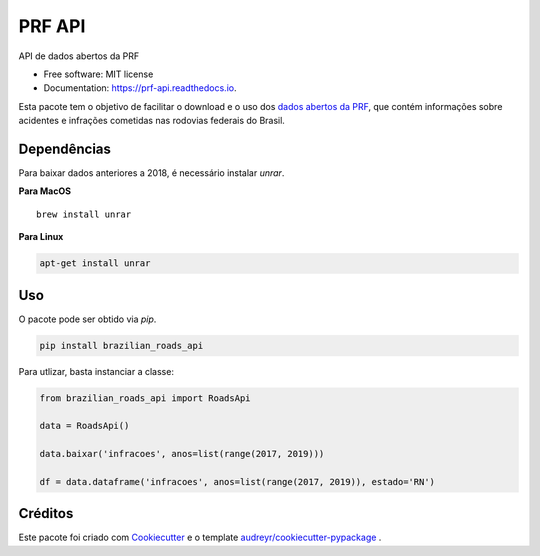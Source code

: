 =======
PRF API
=======


.. image:: https://img.shields.io/pypi/v/prf_api.svg
        :target: https://pypi.python.org/pypi/prf_api

.. image:: https://img.shields.io/travis/nymarya/prf_api.svg
        :target: https://travis-ci.org/nymarya/prf_api

.. image:: https://readthedocs.org/projects/prf-api/badge/?version=latest
        :target: https://prf-api.readthedocs.io/en/latest/?badge=latest
        :alt: Documentation Status


.. image:: https://pyup.io/repos/github/nymarya/prf_api/shield.svg
     :target: https://pyup.io/repos/github/nymarya/prf_api/
     :alt: Updates



API de dados abertos da PRF


* Free software: MIT license
* Documentation: https://prf-api.readthedocs.io.

Esta pacote tem o objetivo de facilitar o download e o uso dos `dados abertos da PRF`_, 
que contém informações sobre acidentes e infrações cometidas nas rodovias federais do Brasil.

Dependências
------------

Para baixar dados anteriores a 2018, é necessário instalar `unrar`.

**Para MacOS**

.. parsed-literal::

        brew install unrar


**Para Linux**

.. code::

        apt-get install unrar


Uso
----

O pacote pode ser obtido via `pip`.

.. code:: shell

        pip install brazilian_roads_api


Para utlizar, basta instanciar a classe:

.. code:: python

  from brazilian_roads_api import RoadsApi

  data = RoadsApi()

  data.baixar('infracoes', anos=list(range(2017, 2019)))

  df = data.dataframe('infracoes', anos=list(range(2017, 2019)), estado='RN')

Créditos
-------

Este pacote foi criado com Cookiecutter_ e o template `audreyr/cookiecutter-pypackage`_ .

.. _Cookiecutter: https://github.com/audreyr/cookiecutter
.. _`audreyr/cookiecutter-pypackage`: https://github.com/audreyr/cookiecutter-pypackage
.. _`dados abertos da PRF`: http://prf.gov.br/portal/dados-abertos
